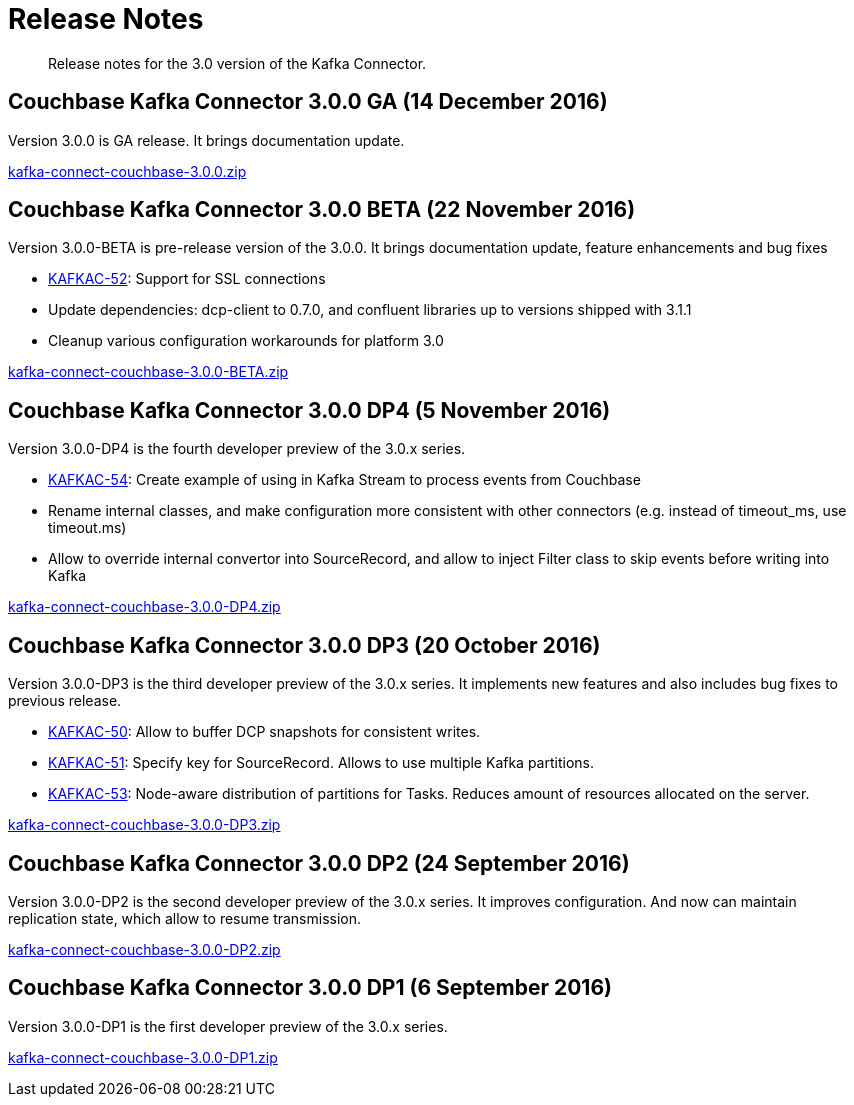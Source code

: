 [#kafka3-release-notes]
= Release Notes

[abstract]
Release notes for the 3.0 version of the Kafka Connector.

== Couchbase Kafka Connector 3.0.0 GA (14 December 2016)

Version 3.0.0 is GA release.
It brings documentation update.

http://packages.couchbase.com/clients/kafka/3.0.0/kafka-connect-couchbase-3.0.0.zip[kafka-connect-couchbase-3.0.0.zip^]

== Couchbase Kafka Connector 3.0.0 BETA (22 November 2016)

Version 3.0.0-BETA is pre-release version of the 3.0.0.
It brings documentation update, feature enhancements and bug fixes

* https://issues.couchbase.com/browse/KAFKAC-52[KAFKAC-52^]: Support for SSL connections
* Update dependencies: dcp-client to 0.7.0, and confluent libraries up to versions shipped with 3.1.1
* Cleanup various configuration workarounds for platform 3.0

http://packages.couchbase.com/clients/kafka/3.0.0-BETA/kafka-connect-couchbase-3.0.0-BETA.zip[kafka-connect-couchbase-3.0.0-BETA.zip^]

== Couchbase Kafka Connector 3.0.0 DP4 (5 November 2016)

Version 3.0.0-DP4 is the fourth developer preview of the 3.0.x series.

* https://issues.couchbase.com/browse/KAFKAC-54[KAFKAC-54^]: Create example of using in Kafka Stream to process events from Couchbase
* Rename internal classes, and make configuration more consistent with other connectors (e.g.
instead of timeout_ms, use timeout.ms)
* Allow to override internal convertor into SourceRecord, and allow to inject Filter class to skip events before writing into Kafka

http://packages.couchbase.com/clients/kafka/3.0.0-DP4/kafka-connect-couchbase-3.0.0-DP4.zip[kafka-connect-couchbase-3.0.0-DP4.zip^]

== Couchbase Kafka Connector 3.0.0 DP3 (20 October 2016)

Version 3.0.0-DP3 is the third developer preview of the 3.0.x series.
It implements new features and also includes bug fixes to previous release.

* https://issues.couchbase.com/browse/KAFKAC-50[KAFKAC-50^]: Allow to buffer DCP snapshots for consistent writes.
* https://issues.couchbase.com/browse/KAFKAC-51[KAFKAC-51^]: Specify key for SourceRecord.
Allows to use multiple Kafka partitions.
* https://issues.couchbase.com/browse/KAFKAC-53[KAFKAC-53^]: Node-aware distribution of partitions for Tasks.
Reduces amount of resources allocated on the server.

http://packages.couchbase.com/clients/kafka/3.0.0-DP3/kafka-connect-couchbase-3.0.0-DP3.zip[kafka-connect-couchbase-3.0.0-DP3.zip^]

== Couchbase Kafka Connector 3.0.0 DP2 (24 September 2016)

Version 3.0.0-DP2 is the second developer preview of the 3.0.x series.
It improves configuration.
And now can maintain replication state, which allow to resume transmission.

http://packages.couchbase.com/clients/kafka/3.0.0-DP2/kafka-connect-couchbase-3.0.0-DP2.zip[kafka-connect-couchbase-3.0.0-DP2.zip^]

== Couchbase Kafka Connector 3.0.0 DP1 (6 September 2016)

Version 3.0.0-DP1 is the first developer preview of the 3.0.x series.

http://packages.couchbase.com/clients/kafka/3.0.0-DP1/kafka-connect-couchbase-3.0.0-DP1.zip[kafka-connect-couchbase-3.0.0-DP1.zip^]
